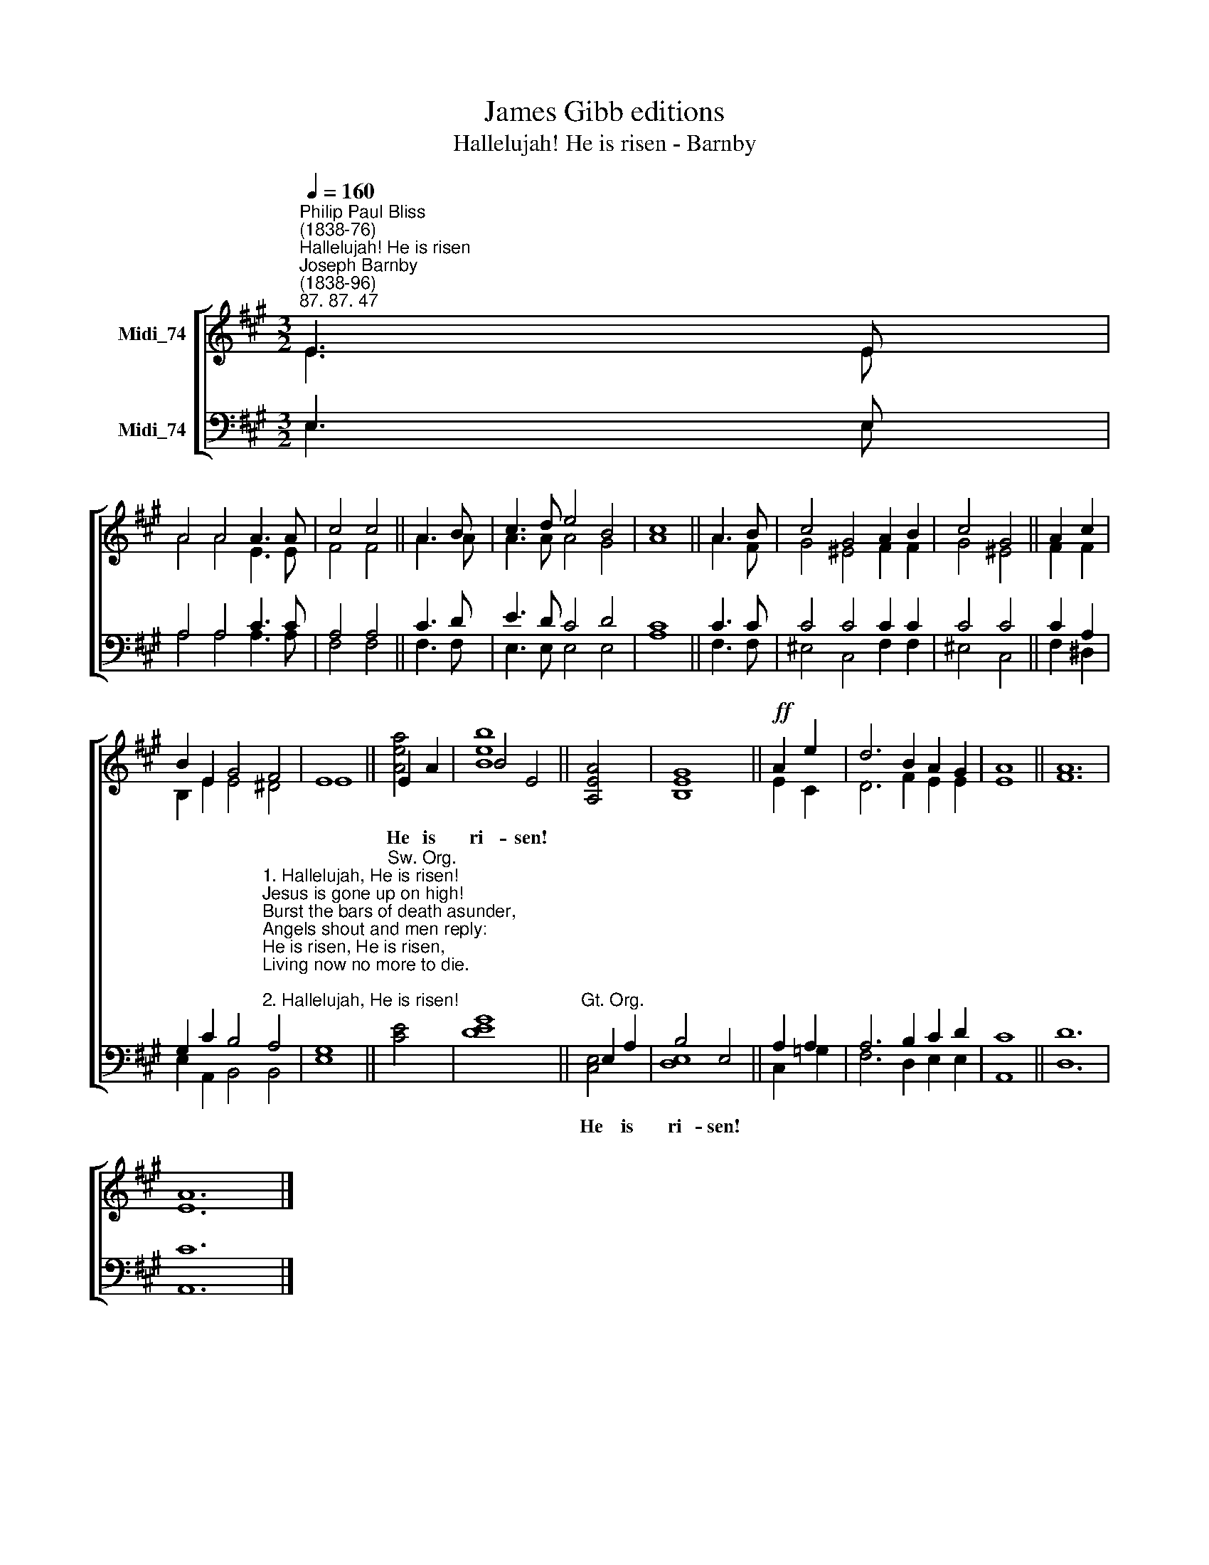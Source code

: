 X:1
T:James Gibb editions
T:Hallelujah! He is risen - Barnby
%%score [ ( 1 2 ) ( 3 4 ) ]
L:1/8
Q:1/4=160
M:3/2
K:A
V:1 treble nm="Midi_74"
V:2 treble 
V:3 bass nm="Midi_74"
V:4 bass 
V:1
"^Philip Paul Bliss\n(1838-76)""^Hallelujah! He is risen""^Joseph Barnby\n(1838-96)""^87. 87. 47" E3 E | %1
w: |
 A4 A4 A3 A | c4 c4 || A3 B- | c3 d e4 B4 | c8 || A3 B | c4 G4 A2 B2 | c4 G4 || A2 c2 | %10
w: |||||||||
 B2 E2 G4 F4 | E8 || E2 A2 | B4 E4 || [A,EA]4 | [B,EG]8 ||!ff! A2 e2 | d6 B2 A2 G2 | A8 || A12 | %20
w: ||He is|ri- sen!|||||||
 A12 |] %21
w: |
V:2
 E3 E | A4 A4 E3 E | F4 F4 || A3 A | A3 A A4 G4 | A8 || A3 F | G4 ^E4 F2 F2 | G4 ^E4 || F2 F2 | %10
 B,2 E2 E4 ^D4 | E8 || [Aea]4 | [Beb]8 || x4 | x4 x4 || E2 C2 | D6 F2 E2 E2 | E8 || F12 | E12 |] %21
V:3
 E,3 E, | A,4 A,4 C3 C | A,4 A,4 || C3 D | E3 D C4 D4 | C8 || C3 C | C4 C4 C2 C2 | C4 C4 || %9
w: |||||||||
 C2 A,2 | %10
w: |
 G,2 C2 B,4"^1. Hallelujah, He is risen!\nJesus is gone up on high!\nBurst the bars of death asunder,\nAngels shout and men reply:\nHe is risen, He is risen,\nLiving now no more to die.\n\n2. Hallelujah, He is risen!\nOur exalted Head to be;\nSends the witness of the Spirit\nThat our advocate is He:\nHe is risen, He is risen,\nJustified in Him are we.\n\n3. Hallelujah, He is risen!\nDeath for aye hath lost his sting,\nChrist, Himself the Resurrection,\nFrom the grave His own will bring:\nHe is risen, He is risen,\nLiving Lord and coming King." A,4 | %11
w: |
 G,8 ||"^Sw. Org." [CE]4 | [DEG]8 ||"^Gt. Org." E,2 A,2 | B,4 E,4 || A,2 A,2 | A,6 B,2 C2 D2 | %18
w: |||He is|ri- sen!|||
 C8 || D12 | C12 |] %21
w: |||
V:4
 E,3 E, | A,4 A,4 A,3 A, | F,4 F,4 || F,3 F, | E,3 E, E,4 E,4 | A,8 || F,3 F, | ^E,4 C,4 F,2 F,2 | %8
 ^E,4 C,4 || F,2 ^D,2 | E,2 A,,2 B,,4 B,,4 | E,8 || x4 | x4 x4 || [C,E,]4 | [D,E,]8 || C,2 =G,2 | %17
 F,6 D,2 E,2 E,2 | A,,8 || D,12 | A,,12 |] %21

